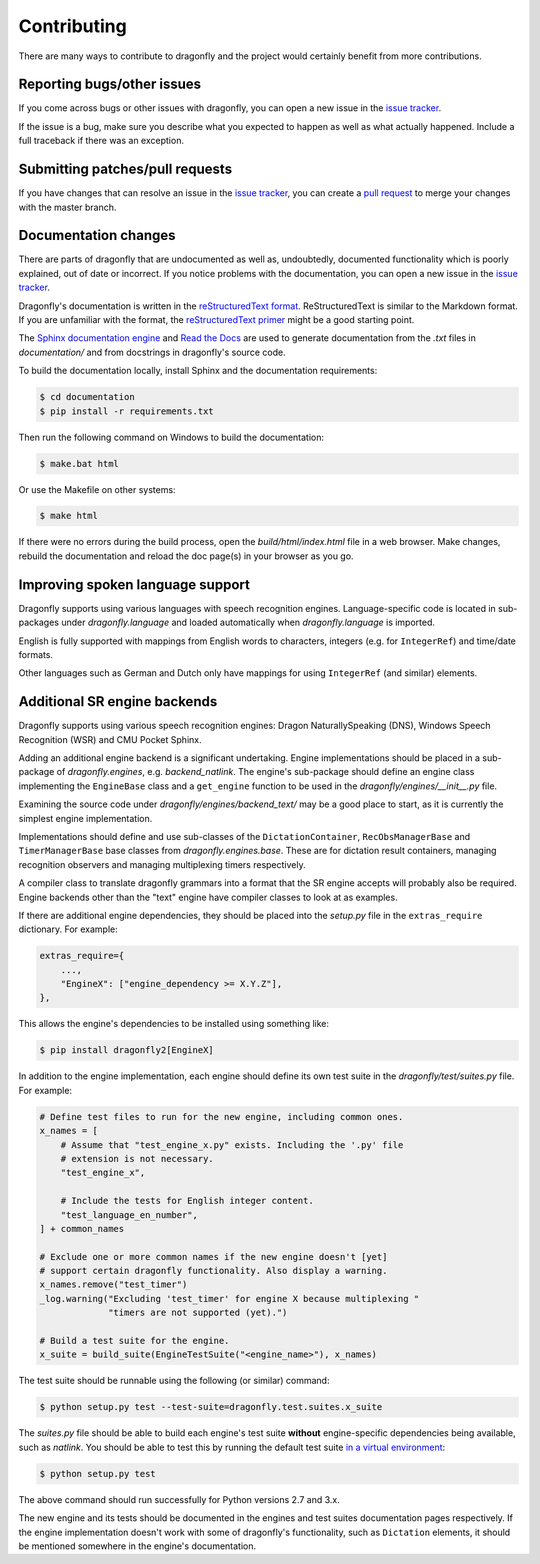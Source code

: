 Contributing
============

There are many ways to contribute to dragonfly and the project would
certainly benefit from more contributions.

Reporting bugs/other issues
---------------------------

If you come across bugs or other issues with dragonfly, you can open a new
issue in the `issue tracker`_.

If the issue is a bug, make sure you describe what you expected to happen
as well as what actually happened. Include a full traceback if there was an
exception.

Submitting patches/pull requests
--------------------------------

If you have changes that can resolve an issue in the `issue tracker`_, you
can create a `pull request`_ to merge your changes with the master branch.


Documentation changes
---------------------

There are parts of dragonfly that are undocumented as well as, undoubtedly,
documented functionality which is poorly explained, out of date or
incorrect. If you notice problems with the documentation, you can open a
new issue in the `issue tracker`_.

Dragonfly's documentation is written in the `reStructuredText format`_.
ReStructuredText is similar to the Markdown format. If you are unfamiliar
with the format, the `reStructuredText primer`_ might be a good starting
point.

The `Sphinx documentation engine`_ and `Read the Docs`_ are used to
generate documentation from the *.txt* files in *documentation/* and from
docstrings in dragonfly's source code.

To build the documentation locally, install Sphinx and the documentation
requirements:

.. code:: shell

   $ cd documentation
   $ pip install -r requirements.txt

Then run the following command on Windows to build the documentation:

.. code:: shell

   $ make.bat html

Or use the Makefile on other systems:

.. code:: shell

   $ make html

If there were no errors during the build process, open the
*build/html/index.html* file in a web browser. Make changes, rebuild the
documentation and reload the doc page(s) in your browser as you go.

Improving spoken language support
---------------------------------

Dragonfly supports using various languages with speech recognition engines.
Language-specific code is located in sub-packages under *dragonfly.language*
and loaded automatically when *dragonfly.language* is imported.

English is fully supported with mappings from English words to characters,
integers (e.g. for ``IntegerRef``) and time/date formats.

Other languages such as German and Dutch only have mappings for using
``IntegerRef`` (and similar) elements.


Additional SR engine backends
-----------------------------

Dragonfly supports using various speech recognition engines: Dragon
NaturallySpeaking (DNS), Windows Speech Recognition (WSR) and CMU Pocket
Sphinx.

Adding an additional engine backend is a significant undertaking. Engine
implementations should be placed in a sub-package of *dragonfly.engines*,
e.g. *backend_natlink*. The engine's sub-package should define an engine
class implementing the ``EngineBase`` class and a ``get_engine`` function
to be used in the *dragonfly/engines/__init__.py* file.

Examining the source code under *dragonfly/engines/backend_text/* may be a
good place to start, as it is currently the simplest engine implementation.

Implementations should define and use sub-classes of the
``DictationContainer``, ``RecObsManagerBase`` and ``TimerManagerBase`` base
classes from *dragonfly.engines.base*. These are for dictation result
containers, managing recognition observers and managing multiplexing timers
respectively.

A compiler class to translate dragonfly grammars into a format that the SR
engine accepts will probably also be required. Engine backends other than
the "text" engine have compiler classes to look at as examples.

If there are additional engine dependencies, they should be placed into the
*setup.py* file in the ``extras_require`` dictionary. For example:

..  code:: python

    extras_require={
        ...,
        "EngineX": ["engine_dependency >= X.Y.Z"],
    },

This allows the engine's dependencies to be installed using something like:

.. code:: shell

   $ pip install dragonfly2[EngineX]

In addition to the engine implementation, each engine should define its own
test suite in the *dragonfly/test/suites.py* file. For example:

..  code:: python

    # Define test files to run for the new engine, including common ones.
    x_names = [
        # Assume that "test_engine_x.py" exists. Including the '.py' file
        # extension is not necessary.
        "test_engine_x",

        # Include the tests for English integer content.
        "test_language_en_number",
    ] + common_names

    # Exclude one or more common names if the new engine doesn't [yet]
    # support certain dragonfly functionality. Also display a warning.
    x_names.remove("test_timer")
    _log.warning("Excluding 'test_timer' for engine X because multiplexing "
                 "timers are not supported (yet).")

    # Build a test suite for the engine.
    x_suite = build_suite(EngineTestSuite("<engine_name>"), x_names)

The test suite should be runnable using the following (or similar) command:

.. code:: shell

   $ python setup.py test --test-suite=dragonfly.test.suites.x_suite

The *suites.py* file should be able to build each engine's test suite
**without** engine-specific dependencies being available, such as
*natlink*. You should be able to test this by running the default test
suite `in a virtual environment <https://virtualenv.pypa.io/en/latest/>`__:

.. code:: shell

   $ python setup.py test

The above command should run successfully for Python versions 2.7 and 3.x.

The new engine and its tests should be documented in the engines and test
suites documentation pages respectively. If the engine implementation
doesn't work with some of dragonfly's functionality, such as ``Dictation``
elements, it should be mentioned somewhere in the engine's documentation.

.. Links.
.. _Sphinx documentation engine: https://www.sphinx-doc.org/en/master/
.. _reStructuredText format: http://docutils.sourceforge.net/rst.html
.. _restructuredText primer: http://docutils.sourceforge.net/docs/user/rst/quickstart.html
.. _Read the docs: https://readthedocs.org/
.. _issue tracker: https://github.com/dictation-toolbox/dragonfly/issues
.. _pull request: https://github.com/dictation-toolbox/dragonfly/compare

